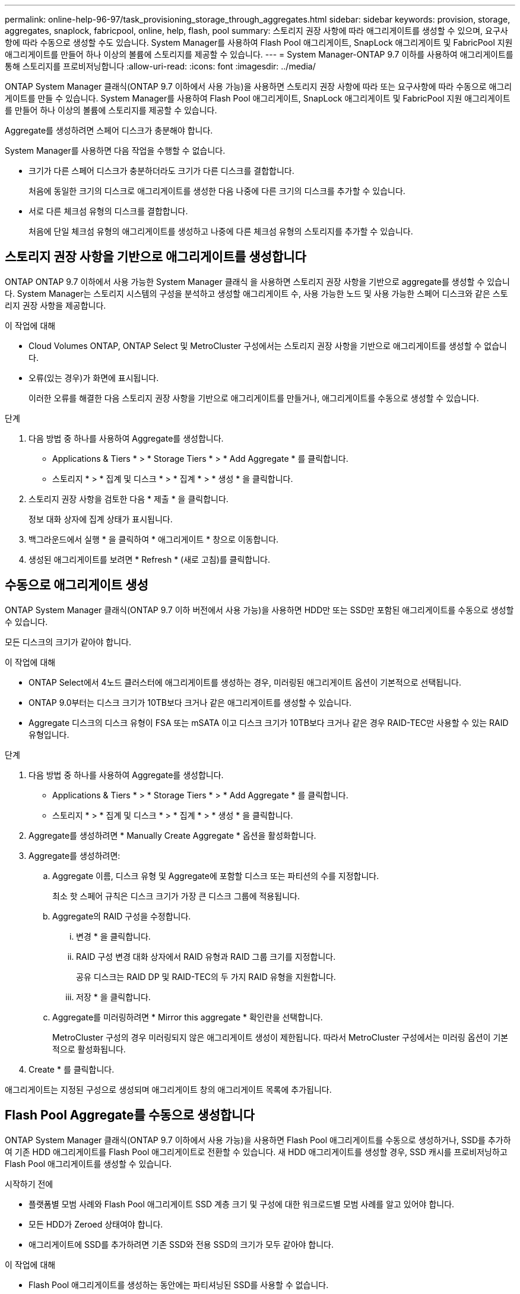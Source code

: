 ---
permalink: online-help-96-97/task_provisioning_storage_through_aggregates.html 
sidebar: sidebar 
keywords: provision, storage, aggregates, snaplock, fabricpool, online, help, flash, pool 
summary: 스토리지 권장 사항에 따라 애그리게이트를 생성할 수 있으며, 요구사항에 따라 수동으로 생성할 수도 있습니다. System Manager를 사용하여 Flash Pool 애그리게이트, SnapLock 애그리게이트 및 FabricPool 지원 애그리게이트를 만들어 하나 이상의 볼륨에 스토리지를 제공할 수 있습니다. 
---
= System Manager-ONTAP 9.7 이하를 사용하여 애그리게이트를 통해 스토리지를 프로비저닝합니다
:allow-uri-read: 
:icons: font
:imagesdir: ../media/


[role="lead"]
ONTAP System Manager 클래식(ONTAP 9.7 이하에서 사용 가능)을 사용하면 스토리지 권장 사항에 따라 또는 요구사항에 따라 수동으로 애그리게이트를 만들 수 있습니다. System Manager를 사용하여 Flash Pool 애그리게이트, SnapLock 애그리게이트 및 FabricPool 지원 애그리게이트를 만들어 하나 이상의 볼륨에 스토리지를 제공할 수 있습니다.

Aggregate를 생성하려면 스페어 디스크가 충분해야 합니다.

System Manager를 사용하면 다음 작업을 수행할 수 없습니다.

* 크기가 다른 스페어 디스크가 충분하더라도 크기가 다른 디스크를 결합합니다.
+
처음에 동일한 크기의 디스크로 애그리게이트를 생성한 다음 나중에 다른 크기의 디스크를 추가할 수 있습니다.

* 서로 다른 체크섬 유형의 디스크를 결합합니다.
+
처음에 단일 체크섬 유형의 애그리게이트를 생성하고 나중에 다른 체크섬 유형의 스토리지를 추가할 수 있습니다.





== 스토리지 권장 사항을 기반으로 애그리게이트를 생성합니다

ONTAP ONTAP 9.7 이하에서 사용 가능한 System Manager 클래식 을 사용하면 스토리지 권장 사항을 기반으로 aggregate를 생성할 수 있습니다. System Manager는 스토리지 시스템의 구성을 분석하고 생성할 애그리게이트 수, 사용 가능한 노드 및 사용 가능한 스페어 디스크와 같은 스토리지 권장 사항을 제공합니다.

.이 작업에 대해
* Cloud Volumes ONTAP, ONTAP Select 및 MetroCluster 구성에서는 스토리지 권장 사항을 기반으로 애그리게이트를 생성할 수 없습니다.
* 오류(있는 경우)가 화면에 표시됩니다.
+
이러한 오류를 해결한 다음 스토리지 권장 사항을 기반으로 애그리게이트를 만들거나, 애그리게이트를 수동으로 생성할 수 있습니다.



.단계
. 다음 방법 중 하나를 사용하여 Aggregate를 생성합니다.
+
** Applications & Tiers * > * Storage Tiers * > * Add Aggregate * 를 클릭합니다.
** 스토리지 * > * 집계 및 디스크 * > * 집계 * > * 생성 * 을 클릭합니다.


. 스토리지 권장 사항을 검토한 다음 * 제출 * 을 클릭합니다.
+
정보 대화 상자에 집계 상태가 표시됩니다.

. 백그라운드에서 실행 * 을 클릭하여 * 애그리게이트 * 창으로 이동합니다.
. 생성된 애그리게이트를 보려면 * Refresh * (새로 고침)를 클릭합니다.




== 수동으로 애그리게이트 생성

ONTAP System Manager 클래식(ONTAP 9.7 이하 버전에서 사용 가능)을 사용하면 HDD만 또는 SSD만 포함된 애그리게이트를 수동으로 생성할 수 있습니다.

모든 디스크의 크기가 같아야 합니다.

.이 작업에 대해
* ONTAP Select에서 4노드 클러스터에 애그리게이트를 생성하는 경우, 미러링된 애그리게이트 옵션이 기본적으로 선택됩니다.
* ONTAP 9.0부터는 디스크 크기가 10TB보다 크거나 같은 애그리게이트를 생성할 수 있습니다.
* Aggregate 디스크의 디스크 유형이 FSA 또는 mSATA 이고 디스크 크기가 10TB보다 크거나 같은 경우 RAID-TEC만 사용할 수 있는 RAID 유형입니다.


.단계
. 다음 방법 중 하나를 사용하여 Aggregate를 생성합니다.
+
** Applications & Tiers * > * Storage Tiers * > * Add Aggregate * 를 클릭합니다.
** 스토리지 * > * 집계 및 디스크 * > * 집계 * > * 생성 * 을 클릭합니다.


. Aggregate를 생성하려면 * Manually Create Aggregate * 옵션을 활성화합니다.
. Aggregate를 생성하려면:
+
.. Aggregate 이름, 디스크 유형 및 Aggregate에 포함할 디스크 또는 파티션의 수를 지정합니다.
+
최소 핫 스페어 규칙은 디스크 크기가 가장 큰 디스크 그룹에 적용됩니다.

.. Aggregate의 RAID 구성을 수정합니다.
+
... 변경 * 을 클릭합니다.
... RAID 구성 변경 대화 상자에서 RAID 유형과 RAID 그룹 크기를 지정합니다.
+
공유 디스크는 RAID DP 및 RAID-TEC의 두 가지 RAID 유형을 지원합니다.

... 저장 * 을 클릭합니다.


.. Aggregate를 미러링하려면 * Mirror this aggregate * 확인란을 선택합니다.
+
MetroCluster 구성의 경우 미러링되지 않은 애그리게이트 생성이 제한됩니다. 따라서 MetroCluster 구성에서는 미러링 옵션이 기본적으로 활성화됩니다.



. Create * 를 클릭합니다.


애그리게이트는 지정된 구성으로 생성되며 애그리게이트 창의 애그리게이트 목록에 추가됩니다.



== Flash Pool Aggregate를 수동으로 생성합니다

ONTAP System Manager 클래식(ONTAP 9.7 이하에서 사용 가능)을 사용하면 Flash Pool 애그리게이트를 수동으로 생성하거나, SSD를 추가하여 기존 HDD 애그리게이트를 Flash Pool 애그리게이트로 전환할 수 있습니다. 새 HDD 애그리게이트를 생성할 경우, SSD 캐시를 프로비저닝하고 Flash Pool 애그리게이트를 생성할 수 있습니다.

.시작하기 전에
* 플랫폼별 모범 사례와 Flash Pool 애그리게이트 SSD 계층 크기 및 구성에 대한 워크로드별 모범 사례를 알고 있어야 합니다.
* 모든 HDD가 Zeroed 상태여야 합니다.
* 애그리게이트에 SSD를 추가하려면 기존 SSD와 전용 SSD의 크기가 모두 같아야 합니다.


.이 작업에 대해
* Flash Pool 애그리게이트를 생성하는 동안에는 파티셔닝된 SSD를 사용할 수 없습니다.
* 캐시 소스가 스토리지 풀인 경우 애그리게이트를 미러링할 수 없습니다.
* ONTAP 9.0부터는 디스크 크기가 10TB보다 크거나 같은 애그리게이트를 생성할 수 있습니다.
* Aggregate 디스크의 디스크 유형이 FSA 또는 mSATA 이고 디스크 크기가 10TB보다 크거나 같은 경우, RAID-TEC는 RAID 유형에 사용할 수 있는 유일한 옵션입니다.


.단계
. 다음 방법 중 하나를 사용하여 Aggregate를 생성합니다.
+
** Applications & Tiers * > * Storage Tiers * > * Add Aggregate * 를 클릭합니다.
** 스토리지 * > * 집계 및 디스크 * > * 집계 * > * 생성 * 을 클릭합니다.


. Aggregate를 생성하려면 * Manually Create Aggregate * 옵션을 활성화합니다.
. Create Aggregate * 창에서 Aggregate 이름, 디스크 유형 및 Aggregate의 HDD에 포함할 디스크 또는 파티션의 수를 지정합니다.
. Aggregate를 미러링하려면 * Mirror this aggregate * 확인란을 선택합니다.
+
MetroCluster 구성의 경우 미러링되지 않은 애그리게이트 생성이 제한됩니다. 따라서 MetroCluster 구성에서는 미러링 옵션이 기본적으로 활성화됩니다.

. 이 Aggregate와 함께 Flash Pool Cache 사용 * 을 클릭합니다.
. 캐시 소스 지정:
+
|===
| 캐시 소스를 선택하려는 경우... | 그러면... 


 a| 
지원합니다
 a| 
.. 캐시 소스로 * 스토리지 풀 * 을 선택합니다.
.. 캐시를 가져올 수 있는 스토리지 풀을 선택한 다음 캐시 크기를 지정합니다.
.. 필요한 경우 RAID 유형을 수정합니다.




 a| 
전용 SSD
 a| 
.. 캐시 소스로 * 전용 SSD * 를 선택합니다.
.. SSD 크기와 애그리게이트에 포함될 SSD 수를 선택합니다.
.. 필요한 경우 RAID 구성을 수정합니다.
+
... 변경 * 을 클릭합니다.
... RAID 구성 변경 대화 상자에서 RAID 유형과 RAID 그룹 크기를 지정합니다.
... 저장 * 을 클릭합니다.




|===
. Create * 를 클릭합니다.


Flash Pool 애그리게이트는 지정된 구성으로 생성되며 애그리게이트 창의 애그리게이트 목록에 추가됩니다.



== SnapLock Aggregate를 수동으로 생성합니다

System Manager 클래식(ONTAP 9.7 이하에서 사용 가능)을 사용하면 SnapLock 규정 준수 애그리게이트 또는 SnapLock 엔터프라이즈 애그리게이트를 수동으로 생성할 수 있습니다. 이러한 애그리게이트에는 ""WORM(Write Once, Read Many)" 기능을 제공하는 SnapLock 볼륨을 생성할 수 있습니다.

SnapLock 라이센스가 추가되어야 합니다.

.이 작업에 대해
* MetroCluster 구성에서는 SnapLock 엔터프라이즈 애그리게이트만 생성할 수 있습니다.
* 어레이 LUN의 경우 SnapLock 엔터프라이즈 애그리게이트만 지원됩니다.
* ONTAP 9.0부터는 디스크 크기가 10TB보다 크거나 같은 애그리게이트를 생성할 수 있습니다.
* Aggregate 디스크의 디스크 유형이 FSA 또는 mSATA 이고 디스크 크기가 10TB보다 크거나 같은 경우, RAID-TEC는 RAID 유형에 사용할 수 있는 유일한 옵션입니다.
* ONTAP 9.1부터 AFF 플랫폼에 SnapLock 애그리게이트를 만들 수 있습니다.


.단계
. 다음 방법 중 하나를 사용하여 SnapLock Aggregate를 만듭니다.
+
** Applications & Tiers * > * Storage Tiers * > * Add Aggregate * 를 클릭합니다.
** 스토리지 * > * 집계 및 디스크 * > * 집계 * > * 생성 * 을 클릭합니다.


. Aggregate를 생성하려면 * Manually Create Aggregate * 옵션을 활성화합니다.
. SnapLock 애그리게이트 생성하기:
+
.. Aggregate 이름, 디스크 유형 및 Aggregate에 포함할 디스크 또는 파티션의 수를 지정합니다.
+
Aggregate를 생성한 후에는 SnapLock Compliance Aggregate의 이름을 변경할 수 없습니다.

+
최소 핫 스페어 규칙은 디스크 크기가 가장 큰 디스크 그룹에 적용됩니다.

.. Aggregate의 RAID 구성을 수정합니다.
+
... 변경 * 을 클릭합니다.
... RAID 구성 변경 대화 상자에서 RAID 유형과 RAID 그룹 크기를 지정합니다.
+
공유 디스크는 RAID-DP와 RAID-TEC의 두 가지 RAID 유형을 지원합니다.

... 저장 * 을 클릭합니다.


.. SnapLock 유형을 지정합니다.
.. ComplianceClock 시스템을 초기화하지 않은 경우 * ComplianceClock * 초기화 확인란을 선택합니다.
+
ComplianceClock이 이미 노드에서 초기화된 경우에는 이 옵션이 표시되지 않습니다.

+
[NOTE]
====
현재 시스템 시간이 올바른지 확인해야 합니다. ComplianceClock은 시스템 클록을 기반으로 설정됩니다. ComplianceClock이 설정되면 ComplianceClock을 수정하거나 중지할 수 없습니다.

====
.. Aggregate를 미러링하려면 * Mirror this aggregate * 확인란을 선택합니다.
+
MetroCluster 구성의 경우 미러링되지 않은 애그리게이트 생성이 제한됩니다. 따라서 MetroCluster 구성에서는 미러링 옵션이 기본적으로 활성화됩니다.

+
기본적으로 미러링 옵션은 SnapLock 규정 준수 애그리게이트에 대해 비활성화되어 있습니다.



. Create * 를 클릭합니다.




== FabricPool 지원 애그리게이트를 수동으로 생성합니다

ONTAP System Manager 클래식(ONTAP 9.7 이하에서 사용 가능)을 사용하면 FabricPool 지원 애그리게이트를 수동으로 생성하거나 클라우드 계층을 SSD 애그리게이트에 연결하여 기존 SSD 애그리게이트를 FabricPool 지원 애그리게이트로 변환할 수 있습니다.

.시작하기 전에
* 클라우드 계층을 생성하여 SSD 애그리게이트로 구성된 클러스터에 연결해야 합니다.
* 사내 클라우드 계층이 생성되었어야 합니다.
* 클라우드 계층과 애그리게이트 간에는 전용 네트워크 연결이 있어야 합니다.


다음 오브젝트 저장소를 클라우드 계층으로 사용할 수 있습니다.

* StorageGRID
* Alibaba Cloud(System Manager 9.6으로 시작)
* AWS(Amazon Web Services) S3(Simple Storage Service)
* AWS(Amazon Web Services) C2S(Commercial Cloud Service)
* Microsoft Azure Blob 저장소
* IBM 클라우드
* Google 클라우드


[NOTE]
====
* 온프레미스 Azure 서비스인 Azure Stack은 지원되지 않습니다.
* StorageGRID 이외의 클라우드 계층으로 오브젝트 저장소를 사용하려면 FabricPool 용량 라이센스가 있어야 합니다.


====
.단계
. 다음 방법 중 하나를 사용하여 FabricPool 지원 애그리게이트를 만들 수 있습니다.
+
** Applications & Tiers * > * Storage Tiers * > * Add Aggregate * 를 클릭합니다.
** 스토리지 * > * 집계 및 디스크 * > * 집계 * > * 생성 * 을 클릭합니다.


. Aggregate를 생성하려면 * Manually Create Aggregate * 옵션을 활성화합니다.
. FabricPool 지원 애그리게이트 생성:
+
.. Aggregate 이름, 디스크 유형 및 Aggregate에 포함할 디스크 또는 파티션의 수를 지정합니다.
+
[NOTE]
====
All-Flash(All SSD) 애그리게이트만 FabricPool 지원 애그리게이트를 지원합니다.

====
+
최소 핫 스페어 규칙은 디스크 크기가 가장 큰 디스크 그룹에 적용됩니다.

.. Aggregate의 RAID 구성을 수정합니다.
+
... 변경 * 을 클릭합니다.
... RAID 구성 변경 대화 상자에서 RAID 유형과 RAID 그룹 크기를 지정합니다.
+
공유 디스크는 RAID-DP와 RAID-TEC의 두 가지 RAID 유형을 지원합니다.

... 저장 * 을 클릭합니다.




. FabricPool * 확인란을 선택한 다음 목록에서 클라우드 계층을 선택합니다.
. Create * 를 클릭합니다.


* 관련 정보 *

http://www.netapp.com/us/media/tr-4070.pdf["NetApp 기술 보고서 4070: Flash Pool 설계 및 구축"^]
